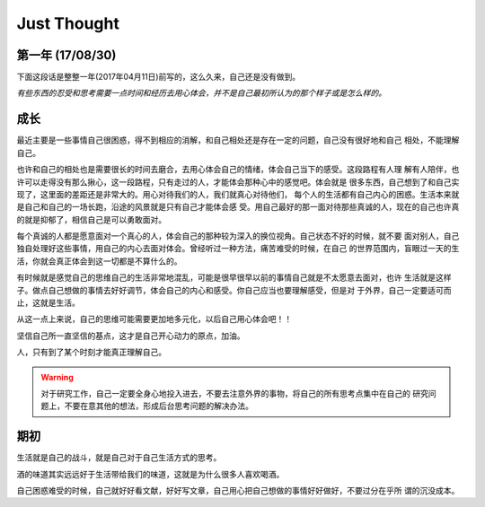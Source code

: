 Just Thought
====================

第一年 (17/08/30)
-------------------


下面这段话是整整一年(2017年04月11日)前写的，这么久来，自己还是没有做到。

`有些东西的忍受和思考需要一点时间和经历去用心体会，并不是自己最初所认为的那个样子或是怎么样的。`

..
    更多的是，希望得到一个肯定的眼神和理解，对于其他的，自己倒真的没有其他什么想法，在自己没有得到
    的时候，自己的心绪就是很难好好地安静下来，好好地用心做一件事情或是其他什么东西，也许这就是自己
    的一个人的不足吧。听过这样一个观点就是：每个优点的背后必然会存在一个缺点，两者往往在一个问题的
    两端，是一个问题的极限，一方面有多好，另一方面就会有多差。
    在自己的一种生活方式中，找到属于自己的坚持的力量或是其他，自己有信心做好自己想做的事情，自己对
    于现实问题的思考在于自己对自己的实际分析。
    无论是在生活，还是自己在学习上，都要给自己提供一种更加有效的空闲时间或是一种可控的余地，以一种
    半满的状态体会生活的价值意义。
    很多时候希望自己不要因为现实问题出现较大的变化，使自己的心境出现很大的变化。自己当下应当好好努
    力。

成长
--------------
最近主要是一些事情自己很困惑，得不到相应的消解，和自己相处还是存在一定的问题，自己没有很好地和自己
相处，不能理解自己。

也许和自己的相处也是需要很长的时间去磨合，去用心体会自己的情绪，体会自己当下的感受。这段路程有人理
解有人陪伴，也许可以走得没有那么揪心，这一段路程，只有走过的人，才能体会那种心中的感觉吧。体会就是
很多东西，自己想到了和自己实现了，这里面的差距还是非常大的。用心对待我们的人，我们就真心对待他们，
每个人的生活都有自己内心的困惑。生活本来就是自己和自己的一场长跑，沿途的风景就是只有自己才能体会感
受。用自己最好的那一面对待那些真诚的人，现在的自己也许真的就是抑郁了，相信自己是可以勇敢面对。

每个真诚的人都是愿意面对一个真心的人，体会自己的那种较为深入的换位视角。自己状态不好的时候，就不要
面对别人，自己独自处理好这些事情，用自己的内心去面对体会。曾经听过一种方法，痛苦难受的时候，在自己
的世界范围内，盲眼过一天的生活，你就会真正体会到这一切都是不算什么的。

有时候就是感觉自己的思维自己的生活非常地混乱，可能是很早很早以前的事情自己就是不太愿意去面对，也许
生活就是这样子。做点自己想做的事情去好好调节，体会自己的内心和感受。你自己应当也要理解感受，但是对
于外界，自己一定要适可而止，这就是生活。

从这一点上来说，自己的思维可能需要更加地多元化，以后自己用心体会吧！！

坚信自己所一直坚信的基点，这才是自己开心动力的原点，加油。

人，只有到了某个时刻才能真正理解自己。

.. warning::
   对于研究工作，自己一定要全身心地投入进去，不要去注意外界的事物，将自己的所有思考点集中在自己的
   研究问题上，不要在意其他的想法，形成后台思考问题的解决办法。
..
    记住自己当初出发时候的原因，自己当初为什么要出发，形成自己最有效的思考方式和研究习惯，知道自己
    的研究感觉，体会自己对一个问题的思考和判断，体会自己对问题的分析和思考判断。在一种最单纯的状态
    下，找到自己的独特的研究思路和研究感觉，体会增加那种对问题的核心思考感觉。
    
    为自己后来的研究工作打下相应的基础和思路，体会值对于问题的思考模式，形成自己问题研究思路。

期初
--------------
生活就是自己的战斗，就是自己对于自己生活方式的思考。

酒的味道其实远远好于生活带给我们的味道，这就是为什么很多人喜欢喝酒。

自己困惑难受的时候，自己就好好看文献，好好写文章，自己用心把自己想做的事情好好做好，不要过分在乎所
谓的沉没成本。
